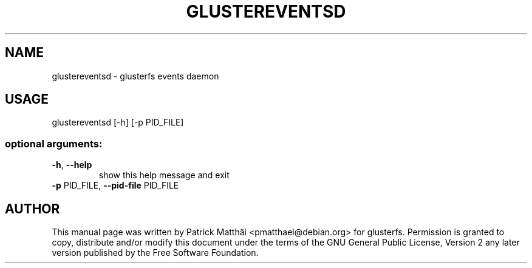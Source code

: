 .TH GLUSTEREVENTSD "8" "July 2017"
.SH NAME
glustereventsd \- glusterfs events daemon
.SH USAGE
glustereventsd [\-h] [\-p PID_FILE]
.SS "optional arguments:"
.TP
\fB\-h\fR, \fB\-\-help\fR
show this help message and exit
.TP
\fB\-p\fR PID_FILE, \fB\-\-pid\-file\fR PID_FILE
.SH "AUTHOR"
This manual page was written by Patrick Matth\[:a]i <pmatthaei@debian.org>
for glusterfs.
Permission is granted to copy, distribute and/or modify this document
under the terms of the GNU General Public License, Version 2 any
later version published by the Free Software Foundation.

